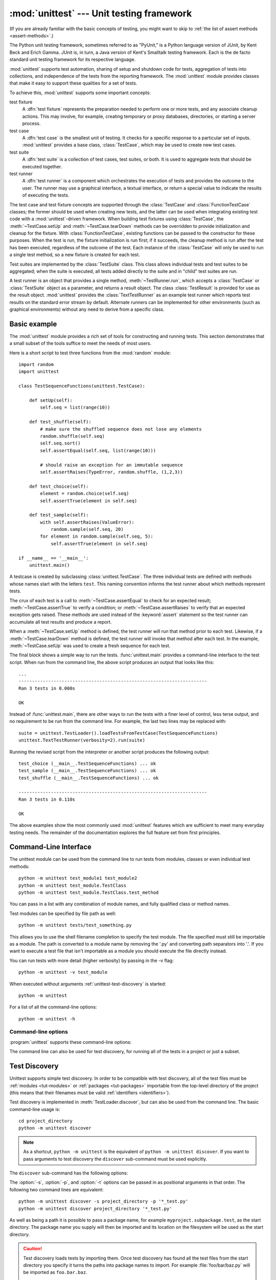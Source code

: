 :mod:`unittest` --- Unit testing framework
==========================================

.. module:: unittest
   :synopsis: Unit testing framework for Python.
.. moduleauthor:: Steve Purcell <stephen_purcell@yahoo.com>
.. sectionauthor:: Steve Purcell <stephen_purcell@yahoo.com>
.. sectionauthor:: Fred L. Drake, Jr. <fdrake@acm.org>
.. sectionauthor:: Raymond Hettinger <python@rcn.com>

(If you are already familiar with the basic concepts of testing, you might want
to skip to :ref:`the list of assert methods <assert-methods>`.)

The Python unit testing framework, sometimes referred to as "PyUnit," is a
Python language version of JUnit, by Kent Beck and Erich Gamma. JUnit is, in
turn, a Java version of Kent's Smalltalk testing framework.  Each is the de
facto standard unit testing framework for its respective language.

:mod:`unittest` supports test automation, sharing of setup and shutdown code for
tests, aggregation of tests into collections, and independence of the tests from
the reporting framework.  The :mod:`unittest` module provides classes that make
it easy to support these qualities for a set of tests.

To achieve this, :mod:`unittest` supports some important concepts:

test fixture
   A :dfn:`test fixture` represents the preparation needed to perform one or more
   tests, and any associate cleanup actions.  This may involve, for example,
   creating temporary or proxy databases, directories, or starting a server
   process.

test case
   A :dfn:`test case` is the smallest unit of testing.  It checks for a specific
   response to a particular set of inputs.  :mod:`unittest` provides a base class,
   :class:`TestCase`, which may be used to create new test cases.

test suite
   A :dfn:`test suite` is a collection of test cases, test suites, or both.  It is
   used to aggregate tests that should be executed together.

test runner
   A :dfn:`test runner` is a component which orchestrates the execution of tests
   and provides the outcome to the user.  The runner may use a graphical interface,
   a textual interface, or return a special value to indicate the results of
   executing the tests.

The test case and test fixture concepts are supported through the
:class:`TestCase` and :class:`FunctionTestCase` classes; the former should be
used when creating new tests, and the latter can be used when integrating
existing test code with a :mod:`unittest`\ -driven framework. When building test
fixtures using :class:`TestCase`, the :meth:`~TestCase.setUp` and
:meth:`~TestCase.tearDown` methods can be overridden to provide initialization
and cleanup for the fixture.  With :class:`FunctionTestCase`, existing functions
can be passed to the constructor for these purposes.  When the test is run, the
fixture initialization is run first; if it succeeds, the cleanup method is run
after the test has been executed, regardless of the outcome of the test.  Each
instance of the :class:`TestCase` will only be used to run a single test method,
so a new fixture is created for each test.

Test suites are implemented by the :class:`TestSuite` class.  This class allows
individual tests and test suites to be aggregated; when the suite is executed,
all tests added directly to the suite and in "child" test suites are run.

A test runner is an object that provides a single method,
:meth:`~TestRunner.run`, which accepts a :class:`TestCase` or :class:`TestSuite`
object as a parameter, and returns a result object.  The class
:class:`TestResult` is provided for use as the result object. :mod:`unittest`
provides the :class:`TextTestRunner` as an example test runner which reports
test results on the standard error stream by default.  Alternate runners can be
implemented for other environments (such as graphical environments) without any
need to derive from a specific class.


.. seealso::

   Module :mod:`doctest`
      Another test-support module with a very different flavor.

   `unittest2: A backport of new unittest features for Python 2.4-2.6 <http://pypi.python.org/pypi/unittest2>`_
      Many new features were added to unittest in Python 2.7, including test
      discovery. unittest2 allows you to use these features with earlier
      versions of Python.

   `Simple Smalltalk Testing: With Patterns <http://www.XProgramming.com/testfram.htm>`_
      Kent Beck's original paper on testing frameworks using the pattern shared
      by :mod:`unittest`.

   `Nose <http://code.google.com/p/python-nose/>`_ and `py.test <http://pytest.org>`_
      Third-party unittest frameworks with a lighter-weight syntax for writing
      tests.  For example, ``assert func(10) == 42``.

   `The Python Testing Tools Taxonomy <http://pycheesecake.org/wiki/PythonTestingToolsTaxonomy>`_
      An extensive list of Python testing tools including functional testing
      frameworks and mock object libraries.

   `Testing in Python Mailing List <http://lists.idyll.org/listinfo/testing-in-python>`_
      A special-interest-group for discussion of testing, and testing tools,
      in Python.

   The script :file:`Tools/unittestgui/unittestgui.py` in the Python source distribution is
   a GUI tool for test discovery and execution.  This is intended largely for ease of use
   for those new to unit testing.  For production environments it is
   recommended that tests be driven by a continuous integration system such as
   `Buildbot <http://buildbot.net/trac>`_, `Jenkins <http://jenkins-ci.org>`_
   or  `Hudson <http://hudson-ci.org/>`_.


.. _unittest-minimal-example:

Basic example
-------------

The :mod:`unittest` module provides a rich set of tools for constructing and
running tests.  This section demonstrates that a small subset of the tools
suffice to meet the needs of most users.

Here is a short script to test three functions from the :mod:`random` module::

   import random
   import unittest

   class TestSequenceFunctions(unittest.TestCase):

       def setUp(self):
           self.seq = list(range(10))

       def test_shuffle(self):
           # make sure the shuffled sequence does not lose any elements
           random.shuffle(self.seq)
           self.seq.sort()
           self.assertEqual(self.seq, list(range(10)))

           # should raise an exception for an immutable sequence
           self.assertRaises(TypeError, random.shuffle, (1,2,3))

       def test_choice(self):
           element = random.choice(self.seq)
           self.assertTrue(element in self.seq)

       def test_sample(self):
           with self.assertRaises(ValueError):
               random.sample(self.seq, 20)
           for element in random.sample(self.seq, 5):
               self.assertTrue(element in self.seq)

   if __name__ == '__main__':
       unittest.main()

A testcase is created by subclassing :class:`unittest.TestCase`.  The three
individual tests are defined with methods whose names start with the letters
``test``.  This naming convention informs the test runner about which methods
represent tests.

The crux of each test is a call to :meth:`~TestCase.assertEqual` to check for an
expected result; :meth:`~TestCase.assertTrue` to verify a condition; or
:meth:`~TestCase.assertRaises` to verify that an expected exception gets raised.
These methods are used instead of the :keyword:`assert` statement so the test
runner can accumulate all test results and produce a report.

When a :meth:`~TestCase.setUp` method is defined, the test runner will run that
method prior to each test.  Likewise, if a :meth:`~TestCase.tearDown` method is
defined, the test runner will invoke that method after each test.  In the
example, :meth:`~TestCase.setUp` was used to create a fresh sequence for each
test.

The final block shows a simple way to run the tests. :func:`unittest.main`
provides a command-line interface to the test script.  When run from the command
line, the above script produces an output that looks like this::

   ...
   ----------------------------------------------------------------------
   Ran 3 tests in 0.000s

   OK

Instead of :func:`unittest.main`, there are other ways to run the tests with a
finer level of control, less terse output, and no requirement to be run from the
command line.  For example, the last two lines may be replaced with::

   suite = unittest.TestLoader().loadTestsFromTestCase(TestSequenceFunctions)
   unittest.TextTestRunner(verbosity=2).run(suite)

Running the revised script from the interpreter or another script produces the
following output::

   test_choice (__main__.TestSequenceFunctions) ... ok
   test_sample (__main__.TestSequenceFunctions) ... ok
   test_shuffle (__main__.TestSequenceFunctions) ... ok

   ----------------------------------------------------------------------
   Ran 3 tests in 0.110s

   OK

The above examples show the most commonly used :mod:`unittest` features which
are sufficient to meet many everyday testing needs.  The remainder of the
documentation explores the full feature set from first principles.


.. _unittest-command-line-interface:

Command-Line Interface
----------------------

The unittest module can be used from the command line to run tests from
modules, classes or even individual test methods::

   python -m unittest test_module1 test_module2
   python -m unittest test_module.TestClass
   python -m unittest test_module.TestClass.test_method

You can pass in a list with any combination of module names, and fully
qualified class or method names.

Test modules can be specified by file path as well::

   python -m unittest tests/test_something.py

This allows you to use the shell filename completion to specify the test module.
The file specified must still be importable as a module. The path is converted
to a module name by removing the '.py' and converting path separators into '.'.
If you want to execute a test file that isn't importable as a module you should
execute the file directly instead.

You can run tests with more detail (higher verbosity) by passing in the -v flag::

   python -m unittest -v test_module

When executed without arguments :ref:`unittest-test-discovery` is started::

   python -m unittest

For a list of all the command-line options::

   python -m unittest -h

.. versionchanged:: 3.2
   In earlier versions it was only possible to run individual test methods and
   not modules or classes.


Command-line options
~~~~~~~~~~~~~~~~~~~~

:program:`unittest` supports these command-line options:

.. program:: unittest

.. cmdoption:: -b, --buffer

   The standard output and standard error streams are buffered during the test
   run. Output during a passing test is discarded. Output is echoed normally
   on test fail or error and is added to the failure messages.

.. cmdoption:: -c, --catch

   Control-C during the test run waits for the current test to end and then
   reports all the results so far. A second control-C raises the normal
   :exc:`KeyboardInterrupt` exception.

   See `Signal Handling`_ for the functions that provide this functionality.

.. cmdoption:: -f, --failfast

   Stop the test run on the first error or failure.

.. versionadded:: 3.2
   The command-line options ``-b``, ``-c`` and ``-f`` were added.

The command line can also be used for test discovery, for running all of the
tests in a project or just a subset.


.. _unittest-test-discovery:

Test Discovery
--------------

.. versionadded:: 3.2

Unittest supports simple test discovery. In order to be compatible with test
discovery, all of the test files must be :ref:`modules <tut-modules>` or
:ref:`packages <tut-packages>` importable from the top-level directory of
the project (this means that their filenames must be valid
:ref:`identifiers <identifiers>`).

Test discovery is implemented in :meth:`TestLoader.discover`, but can also be
used from the command line. The basic command-line usage is::

   cd project_directory
   python -m unittest discover

.. note::

   As a shortcut, ``python -m unittest`` is the equivalent of
   ``python -m unittest discover``. If you want to pass arguments to test
   discovery the ``discover`` sub-command must be used explicitly.

The ``discover`` sub-command has the following options:

.. program:: unittest discover

.. cmdoption:: -v, --verbose

   Verbose output

.. cmdoption:: -s, --start-directory directory

   Directory to start discovery (``.`` default)

.. cmdoption:: -p, --pattern pattern

   Pattern to match test files (``test*.py`` default)

.. cmdoption:: -t, --top-level-directory directory

   Top level directory of project (defaults to start directory)

The :option:`-s`, :option:`-p`, and :option:`-t` options can be passed in
as positional arguments in that order. The following two command lines
are equivalent::

   python -m unittest discover -s project_directory -p '*_test.py'
   python -m unittest discover project_directory '*_test.py'

As well as being a path it is possible to pass a package name, for example
``myproject.subpackage.test``, as the start directory. The package name you
supply will then be imported and its location on the filesystem will be used
as the start directory.

.. caution::

    Test discovery loads tests by importing them. Once test discovery has found
    all the test files from the start directory you specify it turns the paths
    into package names to import. For example :file:`foo/bar/baz.py` will be
    imported as ``foo.bar.baz``.

    If you have a package installed globally and attempt test discovery on
    a different copy of the package then the import *could* happen from the
    wrong place. If this happens test discovery will warn you and exit.

    If you supply the start directory as a package name rather than a
    path to a directory then discover assumes that whichever location it
    imports from is the location you intended, so you will not get the
    warning.

Test modules and packages can customize test loading and discovery by through
the `load_tests protocol`_.


.. _organizing-tests:

Organizing test code
--------------------

The basic building blocks of unit testing are :dfn:`test cases` --- single
scenarios that must be set up and checked for correctness.  In :mod:`unittest`,
test cases are represented by :class:`unittest.TestCase` instances.
To make your own test cases you must write subclasses of
:class:`TestCase` or use :class:`FunctionTestCase`.

An instance of a :class:`TestCase`\ -derived class is an object that can
completely run a single test method, together with optional set-up and tidy-up
code.

The testing code of a :class:`TestCase` instance should be entirely self
contained, such that it can be run either in isolation or in arbitrary
combination with any number of other test cases.

The simplest :class:`TestCase` subclass will simply override the
:meth:`~TestCase.runTest` method in order to perform specific testing code::

   import unittest

   class DefaultWidgetSizeTestCase(unittest.TestCase):
       def runTest(self):
           widget = Widget('The widget')
           self.assertEqual(widget.size(), (50, 50), 'incorrect default size')

Note that in order to test something, we use one of the :meth:`assert\*`
methods provided by the :class:`TestCase` base class.  If the test fails, an
exception will be raised, and :mod:`unittest` will identify the test case as a
:dfn:`failure`.  Any other exceptions will be treated as :dfn:`errors`. This
helps you identify where the problem is: :dfn:`failures` are caused by incorrect
results - a 5 where you expected a 6. :dfn:`Errors` are caused by incorrect
code - e.g., a :exc:`TypeError` caused by an incorrect function call.

The way to run a test case will be described later.  For now, note that to
construct an instance of such a test case, we call its constructor without
arguments::

   testCase = DefaultWidgetSizeTestCase()

Now, such test cases can be numerous, and their set-up can be repetitive.  In
the above case, constructing a :class:`Widget` in each of 100 Widget test case
subclasses would mean unsightly duplication.

Luckily, we can factor out such set-up code by implementing a method called
:meth:`~TestCase.setUp`, which the testing framework will automatically call for
us when we run the test::

   import unittest

   class SimpleWidgetTestCase(unittest.TestCase):
       def setUp(self):
           self.widget = Widget('The widget')

   class DefaultWidgetSizeTestCase(SimpleWidgetTestCase):
       def runTest(self):
           self.assertEqual(self.widget.size(), (50,50),
                            'incorrect default size')

   class WidgetResizeTestCase(SimpleWidgetTestCase):
       def runTest(self):
           self.widget.resize(100,150)
           self.assertEqual(self.widget.size(), (100,150),
                            'wrong size after resize')

If the :meth:`~TestCase.setUp` method raises an exception while the test is
running, the framework will consider the test to have suffered an error, and the
:meth:`~TestCase.runTest` method will not be executed.

Similarly, we can provide a :meth:`~TestCase.tearDown` method that tidies up
after the :meth:`~TestCase.runTest` method has been run::

   import unittest

   class SimpleWidgetTestCase(unittest.TestCase):
       def setUp(self):
           self.widget = Widget('The widget')

       def tearDown(self):
           self.widget.dispose()
           self.widget = None

If :meth:`~TestCase.setUp` succeeded, the :meth:`~TestCase.tearDown` method will
be run whether :meth:`~TestCase.runTest` succeeded or not.

Such a working environment for the testing code is called a :dfn:`fixture`.

Often, many small test cases will use the same fixture.  In this case, we would
end up subclassing :class:`SimpleWidgetTestCase` into many small one-method
classes such as :class:`DefaultWidgetSizeTestCase`.  This is time-consuming and
discouraging, so in the same vein as JUnit, :mod:`unittest` provides a simpler
mechanism::

   import unittest

   class WidgetTestCase(unittest.TestCase):
       def setUp(self):
           self.widget = Widget('The widget')

       def tearDown(self):
           self.widget.dispose()
           self.widget = None

       def test_default_size(self):
           self.assertEqual(self.widget.size(), (50,50),
                            'incorrect default size')

       def test_resize(self):
           self.widget.resize(100,150)
           self.assertEqual(self.widget.size(), (100,150),
                            'wrong size after resize')

Here we have not provided a :meth:`~TestCase.runTest` method, but have instead
provided two different test methods.  Class instances will now each run one of
the :meth:`test_\*` methods, with ``self.widget`` created and destroyed
separately for each instance.  When creating an instance we must specify the
test method it is to run.  We do this by passing the method name in the
constructor::

   defaultSizeTestCase = WidgetTestCase('test_default_size')
   resizeTestCase = WidgetTestCase('test_resize')

Test case instances are grouped together according to the features they test.
:mod:`unittest` provides a mechanism for this: the :dfn:`test suite`,
represented by :mod:`unittest`'s :class:`TestSuite` class::

   widgetTestSuite = unittest.TestSuite()
   widgetTestSuite.addTest(WidgetTestCase('test_default_size'))
   widgetTestSuite.addTest(WidgetTestCase('test_resize'))

For the ease of running tests, as we will see later, it is a good idea to
provide in each test module a callable object that returns a pre-built test
suite::

   def suite():
       suite = unittest.TestSuite()
       suite.addTest(WidgetTestCase('test_default_size'))
       suite.addTest(WidgetTestCase('test_resize'))
       return suite

or even::

   def suite():
       tests = ['test_default_size', 'test_resize']

       return unittest.TestSuite(map(WidgetTestCase, tests))

Since it is a common pattern to create a :class:`TestCase` subclass with many
similarly named test functions, :mod:`unittest` provides a :class:`TestLoader`
class that can be used to automate the process of creating a test suite and
populating it with individual tests. For example, ::

   suite = unittest.TestLoader().loadTestsFromTestCase(WidgetTestCase)

will create a test suite that will run ``WidgetTestCase.test_default_size()`` and
``WidgetTestCase.test_resize``. :class:`TestLoader` uses the ``'test'`` method
name prefix to identify test methods automatically.

Note that the order in which the various test cases will be run is
determined by sorting the test function names with respect to the
built-in ordering for strings.

Often it is desirable to group suites of test cases together, so as to run tests
for the whole system at once.  This is easy, since :class:`TestSuite` instances
can be added to a :class:`TestSuite` just as :class:`TestCase` instances can be
added to a :class:`TestSuite`::

   suite1 = module1.TheTestSuite()
   suite2 = module2.TheTestSuite()
   alltests = unittest.TestSuite([suite1, suite2])

You can place the definitions of test cases and test suites in the same modules
as the code they are to test (such as :file:`widget.py`), but there are several
advantages to placing the test code in a separate module, such as
:file:`test_widget.py`:

* The test module can be run standalone from the command line.

* The test code can more easily be separated from shipped code.

* There is less temptation to change test code to fit the code it tests without
  a good reason.

* Test code should be modified much less frequently than the code it tests.

* Tested code can be refactored more easily.

* Tests for modules written in C must be in separate modules anyway, so why not
  be consistent?

* If the testing strategy changes, there is no need to change the source code.


.. _legacy-unit-tests:

Re-using old test code
----------------------

Some users will find that they have existing test code that they would like to
run from :mod:`unittest`, without converting every old test function to a
:class:`TestCase` subclass.

For this reason, :mod:`unittest` provides a :class:`FunctionTestCase` class.
This subclass of :class:`TestCase` can be used to wrap an existing test
function.  Set-up and tear-down functions can also be provided.

Given the following test function::

   def testSomething():
       something = makeSomething()
       assert something.name is not None
       # ...

one can create an equivalent test case instance as follows::

   testcase = unittest.FunctionTestCase(testSomething)

If there are additional set-up and tear-down methods that should be called as
part of the test case's operation, they can also be provided like so::

   testcase = unittest.FunctionTestCase(testSomething,
                                        setUp=makeSomethingDB,
                                        tearDown=deleteSomethingDB)

To make migrating existing test suites easier, :mod:`unittest` supports tests
raising :exc:`AssertionError` to indicate test failure. However, it is
recommended that you use the explicit :meth:`TestCase.fail\*` and
:meth:`TestCase.assert\*` methods instead, as future versions of :mod:`unittest`
may treat :exc:`AssertionError` differently.

.. note::

   Even though :class:`FunctionTestCase` can be used to quickly convert an
   existing test base over to a :mod:`unittest`\ -based system, this approach is
   not recommended.  Taking the time to set up proper :class:`TestCase`
   subclasses will make future test refactorings infinitely easier.

In some cases, the existing tests may have been written using the :mod:`doctest`
module.  If so, :mod:`doctest` provides a :class:`DocTestSuite` class that can
automatically build :class:`unittest.TestSuite` instances from the existing
:mod:`doctest`\ -based tests.


.. _unittest-skipping:

Skipping tests and expected failures
------------------------------------

.. versionadded:: 3.1

Unittest supports skipping individual test methods and even whole classes of
tests.  In addition, it supports marking a test as a "expected failure," a test
that is broken and will fail, but shouldn't be counted as a failure on a
:class:`TestResult`.

Skipping a test is simply a matter of using the :func:`skip` :term:`decorator`
or one of its conditional variants.

Basic skipping looks like this: ::

   class MyTestCase(unittest.TestCase):

       @unittest.skip("demonstrating skipping")
       def test_nothing(self):
           self.fail("shouldn't happen")

       @unittest.skipIf(mylib.__version__ < (1, 3),
                        "not supported in this library version")
       def test_format(self):
           # Tests that work for only a certain version of the library.
           pass

       @unittest.skipUnless(sys.platform.startswith("win"), "requires Windows")
       def test_windows_support(self):
           # windows specific testing code
           pass

This is the output of running the example above in verbose mode: ::

   test_format (__main__.MyTestCase) ... skipped 'not supported in this library version'
   test_nothing (__main__.MyTestCase) ... skipped 'demonstrating skipping'
   test_windows_support (__main__.MyTestCase) ... skipped 'requires Windows'

   ----------------------------------------------------------------------
   Ran 3 tests in 0.005s

   OK (skipped=3)

Classes can be skipped just like methods: ::

   @unittest.skip("showing class skipping")
   class MySkippedTestCase(unittest.TestCase):
       def test_not_run(self):
           pass

:meth:`TestCase.setUp` can also skip the test.  This is useful when a resource
that needs to be set up is not available.

Expected failures use the :func:`expectedFailure` decorator. ::

   class ExpectedFailureTestCase(unittest.TestCase):
       @unittest.expectedFailure
       def test_fail(self):
           self.assertEqual(1, 0, "broken")

It's easy to roll your own skipping decorators by making a decorator that calls
:func:`skip` on the test when it wants it to be skipped.  This decorator skips
the test unless the passed object has a certain attribute: ::

   def skipUnlessHasattr(obj, attr):
       if hasattr(obj, attr):
           return lambda func: func
       return unittest.skip("{0!r} doesn't have {1!r}".format(obj, attr))

The following decorators implement test skipping and expected failures:

.. decorator:: skip(reason)

   Unconditionally skip the decorated test.  *reason* should describe why the
   test is being skipped.

.. decorator:: skipIf(condition, reason)

   Skip the decorated test if *condition* is true.

.. decorator:: skipUnless(condition, reason)

   Skip the decorated test unless *condition* is true.

.. decorator:: expectedFailure

   Mark the test as an expected failure.  If the test fails when run, the test
   is not counted as a failure.

Skipped tests will not have :meth:`setUp` or :meth:`tearDown` run around them.
Skipped classes will not have :meth:`setUpClass` or :meth:`tearDownClass` run.


.. _unittest-contents:

Classes and functions
---------------------

This section describes in depth the API of :mod:`unittest`.


.. _testcase-objects:

Test cases
~~~~~~~~~~

.. class:: TestCase(methodName='runTest')

   Instances of the :class:`TestCase` class represent the smallest testable units
   in the :mod:`unittest` universe.  This class is intended to be used as a base
   class, with specific tests being implemented by concrete subclasses.  This class
   implements the interface needed by the test runner to allow it to drive the
   test, and methods that the test code can use to check for and report various
   kinds of failure.

   Each instance of :class:`TestCase` will run a single test method: the method
   named *methodName*.  If you remember, we had an earlier example that went
   something like this::

      def suite():
          suite = unittest.TestSuite()
          suite.addTest(WidgetTestCase('test_default_size'))
          suite.addTest(WidgetTestCase('test_resize'))
          return suite

   Here, we create two instances of :class:`WidgetTestCase`, each of which runs a
   single test.

   .. versionchanged:: 3.2
      :class:`TestCase` can be instantiated successfully without providing a method
      name. This makes it easier to experiment with :class:`TestCase` from the
      interactive interpreter.

   *methodName* defaults to :meth:`runTest`.

   :class:`TestCase` instances provide three groups of methods: one group used
   to run the test, another used by the test implementation to check conditions
   and report failures, and some inquiry methods allowing information about the
   test itself to be gathered.

   Methods in the first group (running the test) are:


   .. method:: setUp()

      Method called to prepare the test fixture.  This is called immediately
      before calling the test method; any exception raised by this method will
      be considered an error rather than a test failure. The default
      implementation does nothing.


   .. method:: tearDown()

      Method called immediately after the test method has been called and the
      result recorded.  This is called even if the test method raised an
      exception, so the implementation in subclasses may need to be particularly
      careful about checking internal state.  Any exception raised by this
      method will be considered an error rather than a test failure.  This
      method will only be called if the :meth:`setUp` succeeds, regardless of
      the outcome of the test method. The default implementation does nothing.


   .. method:: setUpClass()

      A class method called before tests in an individual class run.
      ``setUpClass`` is called with the class as the only argument
      and must be decorated as a :func:`classmethod`::

        @classmethod
        def setUpClass(cls):
            ...

      See `Class and Module Fixtures`_ for more details.

      .. versionadded:: 3.2


   .. method:: tearDownClass()

      A class method called after tests in an individual class have run.
      ``tearDownClass`` is called with the class as the only argument
      and must be decorated as a :meth:`classmethod`::

        @classmethod
        def tearDownClass(cls):
            ...

      See `Class and Module Fixtures`_ for more details.

      .. versionadded:: 3.2


   .. method:: run(result=None)

      Run the test, collecting the result into the test result object passed as
      *result*.  If *result* is omitted or ``None``, a temporary result
      object is created (by calling the :meth:`defaultTestResult` method) and
      used. The result object is not returned to :meth:`run`'s caller.

      The same effect may be had by simply calling the :class:`TestCase`
      instance.


   .. method:: skipTest(reason)

      Calling this during a test method or :meth:`setUp` skips the current
      test.  See :ref:`unittest-skipping` for more information.

      .. versionadded:: 3.1


   .. method:: debug()

      Run the test without collecting the result.  This allows exceptions raised
      by the test to be propagated to the caller, and can be used to support
      running tests under a debugger.

   .. _assert-methods:

   The :class:`TestCase` class provides a number of methods to check for and
   report failures, such as:

   +-----------------------------------------+-----------------------------+---------------+
   | Method                                  | Checks that                 | New in        |
   +=========================================+=============================+===============+
   | :meth:`assertEqual(a, b)                | ``a == b``                  |               |
   | <TestCase.assertEqual>`                 |                             |               |
   +-----------------------------------------+-----------------------------+---------------+
   | :meth:`assertNotEqual(a, b)             | ``a != b``                  |               |
   | <TestCase.assertNotEqual>`              |                             |               |
   +-----------------------------------------+-----------------------------+---------------+
   | :meth:`assertTrue(x)                    | ``bool(x) is True``         |               |
   | <TestCase.assertTrue>`                  |                             |               |
   +-----------------------------------------+-----------------------------+---------------+
   | :meth:`assertFalse(x)                   | ``bool(x) is False``        |               |
   | <TestCase.assertFalse>`                 |                             |               |
   +-----------------------------------------+-----------------------------+---------------+
   | :meth:`assertIs(a, b)                   | ``a is b``                  | 3.1           |
   | <TestCase.assertIs>`                    |                             |               |
   +-----------------------------------------+-----------------------------+---------------+
   | :meth:`assertIsNot(a, b)                | ``a is not b``              | 3.1           |
   | <TestCase.assertIsNot>`                 |                             |               |
   +-----------------------------------------+-----------------------------+---------------+
   | :meth:`assertIsNone(x)                  | ``x is None``               | 3.1           |
   | <TestCase.assertIsNone>`                |                             |               |
   +-----------------------------------------+-----------------------------+---------------+
   | :meth:`assertIsNotNone(x)               | ``x is not None``           | 3.1           |
   | <TestCase.assertIsNotNone>`             |                             |               |
   +-----------------------------------------+-----------------------------+---------------+
   | :meth:`assertIn(a, b)                   | ``a in b``                  | 3.1           |
   | <TestCase.assertIn>`                    |                             |               |
   +-----------------------------------------+-----------------------------+---------------+
   | :meth:`assertNotIn(a, b)                | ``a not in b``              | 3.1           |
   | <TestCase.assertNotIn>`                 |                             |               |
   +-----------------------------------------+-----------------------------+---------------+
   | :meth:`assertIsInstance(a, b)           | ``isinstance(a, b)``        | 3.2           |
   | <TestCase.assertIsInstance>`            |                             |               |
   +-----------------------------------------+-----------------------------+---------------+
   | :meth:`assertNotIsInstance(a, b)        | ``not isinstance(a, b)``    | 3.2           |
   | <TestCase.assertNotIsInstance>`         |                             |               |
   +-----------------------------------------+-----------------------------+---------------+

   All the assert methods (except :meth:`assertRaises`,
   :meth:`assertRaisesRegex`, :meth:`assertWarns`, :meth:`assertWarnsRegex`)
   accept a *msg* argument that, if specified, is used as the error message on
   failure (see also :data:`longMessage`).

   .. method:: assertEqual(first, second, msg=None)

      Test that *first* and *second* are equal.  If the values do not
      compare equal, the test will fail.

      In addition, if *first* and *second* are the exact same type and one of
      list, tuple, dict, set, frozenset or str or any type that a subclass
      registers with :meth:`addTypeEqualityFunc` the type-specific equality
      function will be called in order to generate a more useful default
      error message (see also the :ref:`list of type-specific methods
      <type-specific-methods>`).

      .. versionchanged:: 3.1
         Added the automatic calling of type-specific equality function.

      .. versionchanged:: 3.2
         :meth:`assertMultiLineEqual` added as the default type equality
         function for comparing strings.


   .. method:: assertNotEqual(first, second, msg=None)

      Test that *first* and *second* are not equal.  If the values do
      compare equal, the test will fail.

   .. method:: assertTrue(expr, msg=None)
               assertFalse(expr, msg=None)

      Test that *expr* is true (or false).

      Note that this is equivalent to ``bool(expr) is True`` and not to ``expr
      is True`` (use ``assertIs(expr, True)`` for the latter).  This method
      should also be avoided when more specific methods are available (e.g.
      ``assertEqual(a, b)`` instead of ``assertTrue(a == b)``), because they
      provide a better error message in case of failure.


   .. method:: assertIs(first, second, msg=None)
               assertIsNot(first, second, msg=None)

      Test that *first* and *second* evaluate (or don't evaluate) to the
      same object.

      .. versionadded:: 3.1


   .. method:: assertIsNone(expr, msg=None)
               assertIsNotNone(expr, msg=None)

      Test that *expr* is (or is not) None.

      .. versionadded:: 3.1


   .. method:: assertIn(first, second, msg=None)
               assertNotIn(first, second, msg=None)

      Test that *first* is (or is not) in *second*.

      .. versionadded:: 3.1


   .. method:: assertIsInstance(obj, cls, msg=None)
               assertNotIsInstance(obj, cls, msg=None)

      Test that *obj* is (or is not) an instance of *cls* (which can be a
      class or a tuple of classes, as supported by :func:`isinstance`).
      To check for the exact type, use :func:`assertIs(type(obj), cls) <assertIs>`.

      .. versionadded:: 3.2



   It is also possible to check that exceptions and warnings are raised using
   the following methods:

   +---------------------------------------------------------+--------------------------------------+------------+
   | Method                                                  | Checks that                          | New in     |
   +=========================================================+======================================+============+
   | :meth:`assertRaises(exc, fun, *args, **kwds)            | ``fun(*args, **kwds)`` raises *exc*  |            |
   | <TestCase.assertRaises>`                                |                                      |            |
   +---------------------------------------------------------+--------------------------------------+------------+
   | :meth:`assertRaisesRegex(exc, re, fun, *args, **kwds)   | ``fun(*args, **kwds)`` raises *exc*  | 3.1        |
   | <TestCase.assertRaisesRegex>`                           | and the message matches *re*         |            |
   +---------------------------------------------------------+--------------------------------------+------------+
   | :meth:`assertWarns(warn, fun, *args, **kwds)            | ``fun(*args, **kwds)`` raises *warn* | 3.2        |
   | <TestCase.assertWarns>`                                 |                                      |            |
   +---------------------------------------------------------+--------------------------------------+------------+
   | :meth:`assertWarnsRegex(warn, re, fun, *args, **kwds)   | ``fun(*args, **kwds)`` raises *warn* | 3.2        |
   | <TestCase.assertWarnsRegex>`                            | and the message matches *re*         |            |
   +---------------------------------------------------------+--------------------------------------+------------+

   .. method:: assertRaises(exception, callable, *args, **kwds)
               assertRaises(exception)

      Test that an exception is raised when *callable* is called with any
      positional or keyword arguments that are also passed to
      :meth:`assertRaises`.  The test passes if *exception* is raised, is an
      error if another exception is raised, or fails if no exception is raised.
      To catch any of a group of exceptions, a tuple containing the exception
      classes may be passed as *exception*.

      If only the *exception* argument is given, returns a context manager so
      that the code under test can be written inline rather than as a function::

         with self.assertRaises(SomeException):
             do_something()

      The context manager will store the caught exception object in its
      :attr:`exception` attribute.  This can be useful if the intention
      is to perform additional checks on the exception raised::

         with self.assertRaises(SomeException) as cm:
             do_something()

         the_exception = cm.exception
         self.assertEqual(the_exception.error_code, 3)

      .. versionchanged:: 3.1
         Added the ability to use :meth:`assertRaises` as a context manager.

      .. versionchanged:: 3.2
         Added the :attr:`exception` attribute.


   .. method:: assertRaisesRegex(exception, regex, callable, *args, **kwds)
               assertRaisesRegex(exception, regex)

      Like :meth:`assertRaises` but also tests that *regex* matches
      on the string representation of the raised exception.  *regex* may be
      a regular expression object or a string containing a regular expression
      suitable for use by :func:`re.search`.  Examples::

         self.assertRaisesRegex(ValueError, 'invalid literal for.*XYZ$',
                                int, 'XYZ')

      or::

         with self.assertRaisesRegex(ValueError, 'literal'):
            int('XYZ')

      .. versionadded:: 3.1
         under the name ``assertRaisesRegexp``.
      .. versionchanged:: 3.2
         Renamed to :meth:`assertRaisesRegex`.


   .. method:: assertWarns(warning, callable, *args, **kwds)
               assertWarns(warning)

      Test that a warning is triggered when *callable* is called with any
      positional or keyword arguments that are also passed to
      :meth:`assertWarns`.  The test passes if *warning* is triggered and
      fails if it isn't.  Also, any unexpected exception is an error.
      To catch any of a group of warnings, a tuple containing the warning
      classes may be passed as *warnings*.

      If only the *warning* argument is given, returns a context manager so
      that the code under test can be written inline rather than as a function::

         with self.assertWarns(SomeWarning):
             do_something()

      The context manager will store the caught warning object in its
      :attr:`warning` attribute, and the source line which triggered the
      warnings in the :attr:`filename` and :attr:`lineno` attributes.
      This can be useful if the intention is to perform additional checks
      on the exception raised::

         with self.assertWarns(SomeWarning) as cm:
             do_something()

         self.assertIn('myfile.py', cm.filename)
         self.assertEqual(320, cm.lineno)

      This method works regardless of the warning filters in place when it
      is called.

      .. versionadded:: 3.2


   .. method:: assertWarnsRegex(warning, regex, callable, *args, **kwds)
               assertWarnsRegex(warning, regex)

      Like :meth:`assertWarns` but also tests that *regex* matches on the
      message of the triggered warning.  *regex* may be a regular expression
      object or a string containing a regular expression suitable for use
      by :func:`re.search`.  Example::

         self.assertWarnsRegex(DeprecationWarning,
                               r'legacy_function\(\) is deprecated',
                               legacy_function, 'XYZ')

      or::

         with self.assertWarnsRegex(RuntimeWarning, 'unsafe frobnicating'):
             frobnicate('/etc/passwd')

      .. versionadded:: 3.2



   There are also other methods used to perform more specific checks, such as:

   +---------------------------------------+--------------------------------+--------------+
   | Method                                | Checks that                    | New in       |
   +=======================================+================================+==============+
   | :meth:`assertAlmostEqual(a, b)        | ``round(a-b, 7) == 0``         |              |
   | <TestCase.assertAlmostEqual>`         |                                |              |
   +---------------------------------------+--------------------------------+--------------+
   | :meth:`assertNotAlmostEqual(a, b)     | ``round(a-b, 7) != 0``         |              |
   | <TestCase.assertNotAlmostEqual>`      |                                |              |
   +---------------------------------------+--------------------------------+--------------+
   | :meth:`assertGreater(a, b)            | ``a > b``                      | 3.1          |
   | <TestCase.assertGreater>`             |                                |              |
   +---------------------------------------+--------------------------------+--------------+
   | :meth:`assertGreaterEqual(a, b)       | ``a >= b``                     | 3.1          |
   | <TestCase.assertGreaterEqual>`        |                                |              |
   +---------------------------------------+--------------------------------+--------------+
   | :meth:`assertLess(a, b)               | ``a < b``                      | 3.1          |
   | <TestCase.assertLess>`                |                                |              |
   +---------------------------------------+--------------------------------+--------------+
   | :meth:`assertLessEqual(a, b)          | ``a <= b``                     | 3.1          |
   | <TestCase.assertLessEqual>`           |                                |              |
   +---------------------------------------+--------------------------------+--------------+
   | :meth:`assertRegex(s, re)             | ``regex.search(s)``            | 3.1          |
   | <TestCase.assertRegex>`               |                                |              |
   +---------------------------------------+--------------------------------+--------------+
   | :meth:`assertNotRegex(s, re)          | ``not regex.search(s)``        | 3.2          |
   | <TestCase.assertNotRegex>`            |                                |              |
   +---------------------------------------+--------------------------------+--------------+
   | :meth:`assertCountEqual(a, b)         | *a* and *b* have the same      | 3.2          |
   | <TestCase.assertCountEqual>`          | elements in the same number,   |              |
   |                                       | regardless of their order      |              |
   +---------------------------------------+--------------------------------+--------------+


   .. method:: assertAlmostEqual(first, second, places=7, msg=None, delta=None)
               assertNotAlmostEqual(first, second, places=7, msg=None, delta=None)

      Test that *first* and *second* are approximately (or not approximately)
      equal by computing the difference, rounding to the given number of
      decimal *places* (default 7), and comparing to zero.  Note that these
      methods round the values to the given number of *decimal places* (i.e.
      like the :func:`round` function) and not *significant digits*.

      If *delta* is supplied instead of *places* then the difference
      between *first* and *second* must be less (or more) than *delta*.

      Supplying both *delta* and *places* raises a ``TypeError``.

      .. versionchanged:: 3.2
         :meth:`assertAlmostEqual` automatically considers almost equal objects
         that compare equal.  :meth:`assertNotAlmostEqual` automatically fails
         if the objects compare equal.  Added the *delta* keyword argument.


   .. method:: assertGreater(first, second, msg=None)
               assertGreaterEqual(first, second, msg=None)
               assertLess(first, second, msg=None)
               assertLessEqual(first, second, msg=None)

      Test that *first* is respectively >, >=, < or <= than *second* depending
      on the method name.  If not, the test will fail::

         >>> self.assertGreaterEqual(3, 4)
         AssertionError: "3" unexpectedly not greater than or equal to "4"

      .. versionadded:: 3.1


   .. method:: assertRegex(text, regex, msg=None)
               assertNotRegex(text, regex, msg=None)

      Test that a *regex* search matches (or does not match) *text*.  In case
      of failure, the error message will include the pattern and the *text* (or
      the pattern and the part of *text* that unexpectedly matched).  *regex*
      may be a regular expression object or a string containing a regular
      expression suitable for use by :func:`re.search`.

      .. versionadded:: 3.1
         under the name ``assertRegexpMatches``.
      .. versionchanged:: 3.2
         The method ``assertRegexpMatches()`` has been renamed to
         :meth:`.assertRegex`.
      .. versionadded:: 3.2
         :meth:`.assertNotRegex`.


   .. method:: assertDictContainsSubset(subset, dictionary, msg=None)

      Tests whether the key/value pairs in *dictionary* are a superset of
      those in *subset*.  If not, an error message listing the missing keys
      and mismatched values is generated.

      Note, the arguments are in the opposite order of what the method name
      dictates.  Instead, consider using the set-methods on :ref:`dictionary
      views <dict-views>`, for example: ``d.keys() <= e.keys()`` or
      ``d.items() <= d.items()``.

      .. versionadded:: 3.1
      .. deprecated:: 3.2


   .. method:: assertCountEqual(first, second, msg=None)

      Test that sequence *first* contains the same elements as *second*,
      regardless of their order. When they don't, an error message listing the
      differences between the sequences will be generated.

      Duplicate elements are *not* ignored when comparing *first* and
      *second*. It verifies whether each element has the same count in both
      sequences. Equivalent to:
      ``assertEqual(Counter(list(first)), Counter(list(second)))``
      but works with sequences of unhashable objects as well.

      .. versionadded:: 3.2

   .. method:: assertSameElements(first, second, msg=None)

      Test that sequence *first* contains the same elements as *second*,
      regardless of their order. When they don't, an error message listing
      the differences between the sequences will be generated.

      Duplicate elements are ignored when comparing *first* and *second*.
      It is the equivalent of ``assertEqual(set(first), set(second))``
      but it works with sequences of unhashable objects as well. Because
      duplicates are ignored, this method has been deprecated in favour of
      :meth:`assertCountEqual`.

      .. versionadded:: 3.1
      .. deprecated:: 3.2


   .. _type-specific-methods:

   The :meth:`assertEqual` method dispatches the equality check for objects of
   the same type to different type-specific methods.  These methods are already
   implemented for most of the built-in types, but it's also possible to
   register new methods using :meth:`addTypeEqualityFunc`:

   .. method:: addTypeEqualityFunc(typeobj, function)

      Registers a type-specific method called by :meth:`assertEqual` to check
      if two objects of exactly the same *typeobj* (not subclasses) compare
      equal.  *function* must take two positional arguments and a third msg=None
      keyword argument just as :meth:`assertEqual` does.  It must raise
      :data:`self.failureException(msg) <failureException>` when inequality
      between the first two parameters is detected -- possibly providing useful
      information and explaining the inequalities in details in the error
      message.

      .. versionadded:: 3.1

   The list of type-specific methods automatically used by
   :meth:`~TestCase.assertEqual` are summarized in the following table.  Note
   that it's usually not necessary to invoke these methods directly.

   +-----------------------------------------+-----------------------------+--------------+
   | Method                                  | Used to compare             | New in       |
   +=========================================+=============================+==============+
   | :meth:`assertMultiLineEqual(a, b)       | strings                     | 3.1          |
   | <TestCase.assertMultiLineEqual>`        |                             |              |
   +-----------------------------------------+-----------------------------+--------------+
   | :meth:`assertSequenceEqual(a, b)        | sequences                   | 3.1          |
   | <TestCase.assertSequenceEqual>`         |                             |              |
   +-----------------------------------------+-----------------------------+--------------+
   | :meth:`assertListEqual(a, b)            | lists                       | 3.1          |
   | <TestCase.assertListEqual>`             |                             |              |
   +-----------------------------------------+-----------------------------+--------------+
   | :meth:`assertTupleEqual(a, b)           | tuples                      | 3.1          |
   | <TestCase.assertTupleEqual>`            |                             |              |
   +-----------------------------------------+-----------------------------+--------------+
   | :meth:`assertSetEqual(a, b)             | sets or frozensets          | 3.1          |
   | <TestCase.assertSetEqual>`              |                             |              |
   +-----------------------------------------+-----------------------------+--------------+
   | :meth:`assertDictEqual(a, b)            | dicts                       | 3.1          |
   | <TestCase.assertDictEqual>`             |                             |              |
   +-----------------------------------------+-----------------------------+--------------+



   .. method:: assertMultiLineEqual(first, second, msg=None)

      Test that the multiline string *first* is equal to the string *second*.
      When not equal a diff of the two strings highlighting the differences
      will be included in the error message. This method is used by default
      when comparing strings with :meth:`assertEqual`.

      .. versionadded:: 3.1


   .. method:: assertSequenceEqual(first, second, msg=None, seq_type=None)

      Tests that two sequences are equal.  If a *seq_type* is supplied, both
      *first* and *second* must be instances of *seq_type* or a failure will
      be raised.  If the sequences are different an error message is
      constructed that shows the difference between the two.

      This method is not called directly by :meth:`assertEqual`, but
      it's used to implement :meth:`assertListEqual` and
      :meth:`assertTupleEqual`.

      .. versionadded:: 3.1


   .. method:: assertListEqual(first, second, msg=None)
               assertTupleEqual(first, second, msg=None)

      Tests that two lists or tuples are equal.  If not, an error message is
      constructed that shows only the differences between the two.  An error
      is also raised if either of the parameters are of the wrong type.
      These methods are used by default when comparing lists or tuples with
      :meth:`assertEqual`.

      .. versionadded:: 3.1


   .. method:: assertSetEqual(first, second, msg=None)

      Tests that two sets are equal.  If not, an error message is constructed
      that lists the differences between the sets.  This method is used by
      default when comparing sets or frozensets with :meth:`assertEqual`.

      Fails if either of *first* or *second* does not have a :meth:`set.difference`
      method.

      .. versionadded:: 3.1


   .. method:: assertDictEqual(first, second, msg=None)

      Test that two dictionaries are equal.  If not, an error message is
      constructed that shows the differences in the dictionaries. This
      method will be used by default to compare dictionaries in
      calls to :meth:`assertEqual`.

      .. versionadded:: 3.1



   .. _other-methods-and-attrs:

   Finally the :class:`TestCase` provides the following methods and attributes:


   .. method:: fail(msg=None)

      Signals a test failure unconditionally, with *msg* or ``None`` for
      the error message.


   .. attribute:: failureException

      This class attribute gives the exception raised by the test method.  If a
      test framework needs to use a specialized exception, possibly to carry
      additional information, it must subclass this exception in order to "play
      fair" with the framework.  The initial value of this attribute is
      :exc:`AssertionError`.


   .. attribute:: longMessage

      If set to ``True`` then any explicit failure message you pass in to the
      :ref:`assert methods <assert-methods>` will be appended to the end of the
      normal failure message.  The normal messages contain useful information
      about the objects involved, for example the message from assertEqual
      shows you the repr of the two unequal objects. Setting this attribute
      to ``True`` allows you to have a custom error message in addition to the
      normal one.

      This attribute defaults to ``True``. If set to False then a custom message
      passed to an assert method will silence the normal message.

      The class setting can be overridden in individual tests by assigning an
      instance attribute to ``True`` or ``False`` before calling the assert methods.

      .. versionadded:: 3.1


   .. attribute:: maxDiff

      This attribute controls the maximum length of diffs output by assert
      methods that report diffs on failure. It defaults to 80*8 characters.
      Assert methods affected by this attribute are
      :meth:`assertSequenceEqual` (including all the sequence comparison
      methods that delegate to it), :meth:`assertDictEqual` and
      :meth:`assertMultiLineEqual`.

      Setting ``maxDiff`` to None means that there is no maximum length of
      diffs.

      .. versionadded:: 3.2


   Testing frameworks can use the following methods to collect information on
   the test:


   .. method:: countTestCases()

      Return the number of tests represented by this test object.  For
      :class:`TestCase` instances, this will always be ``1``.


   .. method:: defaultTestResult()

      Return an instance of the test result class that should be used for this
      test case class (if no other result instance is provided to the
      :meth:`run` method).

      For :class:`TestCase` instances, this will always be an instance of
      :class:`TestResult`; subclasses of :class:`TestCase` should override this
      as necessary.


   .. method:: id()

      Return a string identifying the specific test case.  This is usually the
      full name of the test method, including the module and class name.


   .. method:: shortDescription()

      Returns a description of the test, or ``None`` if no description
      has been provided.  The default implementation of this method
      returns the first line of the test method's docstring, if available,
      or ``None``.

      .. versionchanged:: 3.1
         In 3.1 this was changed to add the test name to the short description
         even in the presence of a docstring.  This caused compatibility issues
         with unittest extensions and adding the test name was moved to the
         :class:`TextTestResult` in Python 3.2.


   .. method:: addCleanup(function, *args, **kwargs)

      Add a function to be called after :meth:`tearDown` to cleanup resources
      used during the test. Functions will be called in reverse order to the
      order they are added (LIFO). They are called with any arguments and
      keyword arguments passed into :meth:`addCleanup` when they are
      added.

      If :meth:`setUp` fails, meaning that :meth:`tearDown` is not called,
      then any cleanup functions added will still be called.

      .. versionadded:: 3.1


   .. method:: doCleanups()

      This method is called unconditionally after :meth:`tearDown`, or
      after :meth:`setUp` if :meth:`setUp` raises an exception.

      It is responsible for calling all the cleanup functions added by
      :meth:`addCleanup`. If you need cleanup functions to be called
      *prior* to :meth:`tearDown` then you can call :meth:`doCleanups`
      yourself.

      :meth:`doCleanups` pops methods off the stack of cleanup
      functions one at a time, so it can be called at any time.

      .. versionadded:: 3.1


.. class:: FunctionTestCase(testFunc, setUp=None, tearDown=None, description=None)

   This class implements the portion of the :class:`TestCase` interface which
   allows the test runner to drive the test, but does not provide the methods
   which test code can use to check and report errors.  This is used to create
   test cases using legacy test code, allowing it to be integrated into a
   :mod:`unittest`-based test framework.


.. _deprecated-aliases:

Deprecated aliases
##################

For historical reasons, some of the :class:`TestCase` methods had one or more
aliases that are now deprecated.  The following table lists the correct names
along with their deprecated aliases:

   ==============================  ====================== ======================
    Method Name                     Deprecated alias       Deprecated alias
   ==============================  ====================== ======================
    :meth:`.assertEqual`            failUnlessEqual        assertEquals
    :meth:`.assertNotEqual`         failIfEqual            assertNotEquals
    :meth:`.assertTrue`             failUnless             assert\_
    :meth:`.assertFalse`            failIf
    :meth:`.assertRaises`           failUnlessRaises
    :meth:`.assertAlmostEqual`      failUnlessAlmostEqual  assertAlmostEquals
    :meth:`.assertNotAlmostEqual`   failIfAlmostEqual      assertNotAlmostEquals
    :meth:`.assertRegex`                                   assertRegexpMatches
    :meth:`.assertRaisesRegex`                             assertRaisesRegexp
   ==============================  ====================== ======================

   .. deprecated:: 3.1
         the fail* aliases listed in the second column.
   .. deprecated:: 3.2
         the assert* aliases listed in the third column.
   .. deprecated:: 3.2
         ``assertRegexpMatches`` and ``assertRaisesRegexp`` have been renamed to
         :meth:`.assertRegex` and :meth:`.assertRaisesRegex`


.. _testsuite-objects:

Grouping tests
~~~~~~~~~~~~~~

.. class:: TestSuite(tests=())

   This class represents an aggregation of individual tests cases and test suites.
   The class presents the interface needed by the test runner to allow it to be run
   as any other test case.  Running a :class:`TestSuite` instance is the same as
   iterating over the suite, running each test individually.

   If *tests* is given, it must be an iterable of individual test cases or other
   test suites that will be used to build the suite initially. Additional methods
   are provided to add test cases and suites to the collection later on.

   :class:`TestSuite` objects behave much like :class:`TestCase` objects, except
   they do not actually implement a test.  Instead, they are used to aggregate
   tests into groups of tests that should be run together. Some additional
   methods are available to add tests to :class:`TestSuite` instances:


   .. method:: TestSuite.addTest(test)

      Add a :class:`TestCase` or :class:`TestSuite` to the suite.


   .. method:: TestSuite.addTests(tests)

      Add all the tests from an iterable of :class:`TestCase` and :class:`TestSuite`
      instances to this test suite.

      This is equivalent to iterating over *tests*, calling :meth:`addTest` for
      each element.

   :class:`TestSuite` shares the following methods with :class:`TestCase`:


   .. method:: run(result)

      Run the tests associated with this suite, collecting the result into the
      test result object passed as *result*.  Note that unlike
      :meth:`TestCase.run`, :meth:`TestSuite.run` requires the result object to
      be passed in.


   .. method:: debug()

      Run the tests associated with this suite without collecting the
      result. This allows exceptions raised by the test to be propagated to the
      caller and can be used to support running tests under a debugger.


   .. method:: countTestCases()

      Return the number of tests represented by this test object, including all
      individual tests and sub-suites.


   .. method:: __iter__()

      Tests grouped by a :class:`TestSuite` are always accessed by iteration.
      Subclasses can lazily provide tests by overriding :meth:`__iter__`. Note
      that this method maybe called several times on a single suite
      (for example when counting tests or comparing for equality)
      so the tests returned must be the same for repeated iterations.

      .. versionchanged:: 3.2
         In earlier versions the :class:`TestSuite` accessed tests directly rather
         than through iteration, so overriding :meth:`__iter__` wasn't sufficient
         for providing tests.

   In the typical usage of a :class:`TestSuite` object, the :meth:`run` method
   is invoked by a :class:`TestRunner` rather than by the end-user test harness.


Loading and running tests
~~~~~~~~~~~~~~~~~~~~~~~~~

.. class:: TestLoader()

   The :class:`TestLoader` class is used to create test suites from classes and
   modules.  Normally, there is no need to create an instance of this class; the
   :mod:`unittest` module provides an instance that can be shared as
   :data:`unittest.defaultTestLoader`.  Using a subclass or instance, however,
   allows customization of some configurable properties.

   :class:`TestLoader` objects have the following methods:


   .. method:: loadTestsFromTestCase(testCaseClass)

      Return a suite of all tests cases contained in the :class:`TestCase`\ -derived
      :class:`testCaseClass`.


   .. method:: loadTestsFromModule(module)

      Return a suite of all tests cases contained in the given module. This
      method searches *module* for classes derived from :class:`TestCase` and
      creates an instance of the class for each test method defined for the
      class.

      .. note::

         While using a hierarchy of :class:`TestCase`\ -derived classes can be
         convenient in sharing fixtures and helper functions, defining test
         methods on base classes that are not intended to be instantiated
         directly does not play well with this method.  Doing so, however, can
         be useful when the fixtures are different and defined in subclasses.

      If a module provides a ``load_tests`` function it will be called to
      load the tests. This allows modules to customize test loading.
      This is the `load_tests protocol`_.

      .. versionchanged:: 3.2
         Support for ``load_tests`` added.


   .. method:: loadTestsFromName(name, module=None)

      Return a suite of all tests cases given a string specifier.

      The specifier *name* is a "dotted name" that may resolve either to a
      module, a test case class, a test method within a test case class, a
      :class:`TestSuite` instance, or a callable object which returns a
      :class:`TestCase` or :class:`TestSuite` instance.  These checks are
      applied in the order listed here; that is, a method on a possible test
      case class will be picked up as "a test method within a test case class",
      rather than "a callable object".

      For example, if you have a module :mod:`SampleTests` containing a
      :class:`TestCase`\ -derived class :class:`SampleTestCase` with three test
      methods (:meth:`test_one`, :meth:`test_two`, and :meth:`test_three`), the
      specifier ``'SampleTests.SampleTestCase'`` would cause this method to
      return a suite which will run all three test methods. Using the specifier
      ``'SampleTests.SampleTestCase.test_two'`` would cause it to return a test
      suite which will run only the :meth:`test_two` test method. The specifier
      can refer to modules and packages which have not been imported; they will
      be imported as a side-effect.

      The method optionally resolves *name* relative to the given *module*.


   .. method:: loadTestsFromNames(names, module=None)

      Similar to :meth:`loadTestsFromName`, but takes a sequence of names rather
      than a single name.  The return value is a test suite which supports all
      the tests defined for each name.


   .. method:: getTestCaseNames(testCaseClass)

      Return a sorted sequence of method names found within *testCaseClass*;
      this should be a subclass of :class:`TestCase`.


   .. method:: discover(start_dir, pattern='test*.py', top_level_dir=None)

      Find and return all test modules from the specified start directory,
      recursing into subdirectories to find them. Only test files that match
      *pattern* will be loaded. (Using shell style pattern matching.) Only
      module names that are importable (i.e. are valid Python identifiers) will
      be loaded.

      All test modules must be importable from the top level of the project. If
      the start directory is not the top level directory then the top level
      directory must be specified separately.

      If importing a module fails, for example due to a syntax error, then this
      will be recorded as a single error and discovery will continue.

      If a test package name (directory with :file:`__init__.py`) matches the
      pattern then the package will be checked for a ``load_tests``
      function. If this exists then it will be called with *loader*, *tests*,
      *pattern*.

      If load_tests exists then discovery does *not* recurse into the package,
      ``load_tests`` is responsible for loading all tests in the package.

      The pattern is deliberately not stored as a loader attribute so that
      packages can continue discovery themselves. *top_level_dir* is stored so
      ``load_tests`` does not need to pass this argument in to
      ``loader.discover()``.

      *start_dir* can be a dotted module name as well as a directory.

      .. versionadded:: 3.2


   The following attributes of a :class:`TestLoader` can be configured either by
   subclassing or assignment on an instance:


   .. attribute:: testMethodPrefix

      String giving the prefix of method names which will be interpreted as test
      methods.  The default value is ``'test'``.

      This affects :meth:`getTestCaseNames` and all the :meth:`loadTestsFrom\*`
      methods.


   .. attribute:: sortTestMethodsUsing

      Function to be used to compare method names when sorting them in
      :meth:`getTestCaseNames` and all the :meth:`loadTestsFrom\*` methods.


   .. attribute:: suiteClass

      Callable object that constructs a test suite from a list of tests. No
      methods on the resulting object are needed.  The default value is the
      :class:`TestSuite` class.

      This affects all the :meth:`loadTestsFrom\*` methods.


.. class:: TestResult

   This class is used to compile information about which tests have succeeded
   and which have failed.

   A :class:`TestResult` object stores the results of a set of tests.  The
   :class:`TestCase` and :class:`TestSuite` classes ensure that results are
   properly recorded; test authors do not need to worry about recording the
   outcome of tests.

   Testing frameworks built on top of :mod:`unittest` may want access to the
   :class:`TestResult` object generated by running a set of tests for reporting
   purposes; a :class:`TestResult` instance is returned by the
   :meth:`TestRunner.run` method for this purpose.

   :class:`TestResult` instances have the following attributes that will be of
   interest when inspecting the results of running a set of tests:


   .. attribute:: errors

      A list containing 2-tuples of :class:`TestCase` instances and strings
      holding formatted tracebacks. Each tuple represents a test which raised an
      unexpected exception.

   .. attribute:: failures

      A list containing 2-tuples of :class:`TestCase` instances and strings
      holding formatted tracebacks. Each tuple represents a test where a failure
      was explicitly signalled using the :meth:`TestCase.fail\*` or
      :meth:`TestCase.assert\*` methods.

   .. attribute:: skipped

      A list containing 2-tuples of :class:`TestCase` instances and strings
      holding the reason for skipping the test.

      .. versionadded:: 3.1

   .. attribute:: expectedFailures

      A list containing 2-tuples of :class:`TestCase` instances and strings
      holding formatted tracebacks.  Each tuple represents an expected failure
      of the test case.

   .. attribute:: unexpectedSuccesses

      A list containing :class:`TestCase` instances that were marked as expected
      failures, but succeeded.

   .. attribute:: shouldStop

      Set to ``True`` when the execution of tests should stop by :meth:`stop`.


   .. attribute:: testsRun

      The total number of tests run so far.


   .. attribute:: buffer

      If set to true, ``sys.stdout`` and ``sys.stderr`` will be buffered in between
      :meth:`startTest` and :meth:`stopTest` being called. Collected output will
      only be echoed onto the real ``sys.stdout`` and ``sys.stderr`` if the test
      fails or errors. Any output is also attached to the failure / error message.

      .. versionadded:: 3.2


   .. attribute:: failfast

      If set to true :meth:`stop` will be called on the first failure or error,
      halting the test run.

      .. versionadded:: 3.2


   .. method:: wasSuccessful()

      Return ``True`` if all tests run so far have passed, otherwise returns
      ``False``.


   .. method:: stop()

      This method can be called to signal that the set of tests being run should
      be aborted by setting the :attr:`shouldStop` attribute to ``True``.
      :class:`TestRunner` objects should respect this flag and return without
      running any additional tests.

      For example, this feature is used by the :class:`TextTestRunner` class to
      stop the test framework when the user signals an interrupt from the
      keyboard.  Interactive tools which provide :class:`TestRunner`
      implementations can use this in a similar manner.

   The following methods of the :class:`TestResult` class are used to maintain
   the internal data structures, and may be extended in subclasses to support
   additional reporting requirements.  This is particularly useful in building
   tools which support interactive reporting while tests are being run.


   .. method:: startTest(test)

      Called when the test case *test* is about to be run.

   .. method:: stopTest(test)

      Called after the test case *test* has been executed, regardless of the
      outcome.

   .. method:: startTestRun(test)

      Called once before any tests are executed.

      .. versionadded:: 3.1


   .. method:: stopTestRun(test)

      Called once after all tests are executed.

      .. versionadded:: 3.1


   .. method:: addError(test, err)

      Called when the test case *test* raises an unexpected exception *err* is a
      tuple of the form returned by :func:`sys.exc_info`: ``(type, value,
      traceback)``.

      The default implementation appends a tuple ``(test, formatted_err)`` to
      the instance's :attr:`errors` attribute, where *formatted_err* is a
      formatted traceback derived from *err*.


   .. method:: addFailure(test, err)

      Called when the test case *test* signals a failure. *err* is a tuple of
      the form returned by :func:`sys.exc_info`: ``(type, value, traceback)``.

      The default implementation appends a tuple ``(test, formatted_err)`` to
      the instance's :attr:`failures` attribute, where *formatted_err* is a
      formatted traceback derived from *err*.


   .. method:: addSuccess(test)

      Called when the test case *test* succeeds.

      The default implementation does nothing.


   .. method:: addSkip(test, reason)

      Called when the test case *test* is skipped.  *reason* is the reason the
      test gave for skipping.

      The default implementation appends a tuple ``(test, reason)`` to the
      instance's :attr:`skipped` attribute.


   .. method:: addExpectedFailure(test, err)

      Called when the test case *test* fails, but was marked with the
      :func:`expectedFailure` decorator.

      The default implementation appends a tuple ``(test, formatted_err)`` to
      the instance's :attr:`expectedFailures` attribute, where *formatted_err*
      is a formatted traceback derived from *err*.


   .. method:: addUnexpectedSuccess(test)

      Called when the test case *test* was marked with the
      :func:`expectedFailure` decorator, but succeeded.

      The default implementation appends the test to the instance's
      :attr:`unexpectedSuccesses` attribute.


.. class:: TextTestResult(stream, descriptions, verbosity)

   A concrete implementation of :class:`TestResult` used by the
   :class:`TextTestRunner`.

   .. versionadded:: 3.2
      This class was previously named ``_TextTestResult``. The old name still
      exists as an alias but is deprecated.


.. data:: defaultTestLoader

   Instance of the :class:`TestLoader` class intended to be shared.  If no
   customization of the :class:`TestLoader` is needed, this instance can be used
   instead of repeatedly creating new instances.


.. class:: TextTestRunner(stream=None, descriptions=True, verbosity=1, runnerclass=None, warnings=None)

   A basic test runner implementation that outputs results to a stream. If *stream*
   is ``None``, the default, :data:`sys.stderr` is used as the output stream. This class
   has a few configurable parameters, but is essentially very simple.  Graphical
   applications which run test suites should provide alternate implementations.

   By default this runner shows :exc:`DeprecationWarning`,
   :exc:`PendingDeprecationWarning`, and :exc:`ImportWarning` even if they are
   :ref:`ignored by default <warning-ignored>`. Deprecation warnings caused by
   :ref:`deprecated unittest methods <deprecated-aliases>` are also
   special-cased and, when the warning filters are ``'default'`` or ``'always'``,
   they will appear only once per-module, in order to avoid too many warning
   messages.  This behavior can be overridden using the :option:`-Wd` or
   :option:`-Wa` options and leaving *warnings* to ``None``.

   .. versionchanged:: 3.2
      Added the ``warnings`` argument.

   .. versionchanged:: 3.2
      The default stream is set to :data:`sys.stderr` at instantiation time rather
      than import time.

   .. method:: _makeResult()

      This method returns the instance of ``TestResult`` used by :meth:`run`.
      It is not intended to be called directly, but can be overridden in
      subclasses to provide a custom ``TestResult``.

      ``_makeResult()`` instantiates the class or callable passed in the
      ``TextTestRunner`` constructor as the ``resultclass`` argument. It
      defaults to :class:`TextTestResult` if no ``resultclass`` is provided.
      The result class is instantiated with the following arguments::

        stream, descriptions, verbosity


.. function:: main(module='__main__', defaultTest=None, argv=None, testRunner=None, \
                   testLoader=unittest.defaultTestLoader, exit=True, verbosity=1, \
                   failfast=None, catchbreak=None, buffer=None, warnings=None)

   A command-line program that loads a set of tests from *module* and runs them;
   this is primarily for making test modules conveniently executable.
   The simplest use for this function is to include the following line at the
   end of a test script::

      if __name__ == '__main__':
          unittest.main()

   You can run tests with more detailed information by passing in the verbosity
   argument::

      if __name__ == '__main__':
          unittest.main(verbosity=2)

   The *argv* argument can be a list of options passed to the program, with the
   first element being the program name.  If not specified or ``None``,
   the values of :data:`sys.argv` are used.

   The *testRunner* argument can either be a test runner class or an already
   created instance of it. By default ``main`` calls :func:`sys.exit` with
   an exit code indicating success or failure of the tests run.

   The *testLoader* argument has to be a :class:`TestLoader` instance,
   and defaults to :data:`defaultTestLoader`.

   ``main`` supports being used from the interactive interpreter by passing in the
   argument ``exit=False``. This displays the result on standard output without
   calling :func:`sys.exit`::

      >>> from unittest import main
      >>> main(module='test_module', exit=False)

   The *failfast*, *catchbreak* and *buffer* parameters have the same
   effect as the same-name `command-line options`_.

   The *warning* argument specifies the :ref:`warning filter <warning-filter>`
   that should be used while running the tests.  If it's not specified, it will
   remain ``None`` if a :option:`-W` option is passed to :program:`python`,
   otherwise it will be set to ``'default'``.

   Calling ``main`` actually returns an instance of the ``TestProgram`` class.
   This stores the result of the tests run as the ``result`` attribute.

   .. versionchanged:: 3.1
      The *exit* parameter was added.

   .. versionchanged:: 3.2
      The *verbosity*, *failfast*, *catchbreak*, *buffer*
      and *warnings* parameters were added.


load_tests Protocol
###################

.. versionadded:: 3.2

Modules or packages can customize how tests are loaded from them during normal
test runs or test discovery by implementing a function called ``load_tests``.

If a test module defines ``load_tests`` it will be called by
:meth:`TestLoader.loadTestsFromModule` with the following arguments::

    load_tests(loader, standard_tests, None)

It should return a :class:`TestSuite`.

*loader* is the instance of :class:`TestLoader` doing the loading.
*standard_tests* are the tests that would be loaded by default from the
module. It is common for test modules to only want to add or remove tests
from the standard set of tests.
The third argument is used when loading packages as part of test discovery.

A typical ``load_tests`` function that loads tests from a specific set of
:class:`TestCase` classes may look like::

    test_cases = (TestCase1, TestCase2, TestCase3)

    def load_tests(loader, tests, pattern):
        suite = TestSuite()
        for test_class in test_cases:
            tests = loader.loadTestsFromTestCase(test_class)
            suite.addTests(tests)
        return suite

If discovery is started, either from the command line or by calling
:meth:`TestLoader.discover`, with a pattern that matches a package
name then the package :file:`__init__.py` will be checked for ``load_tests``.

.. note::

   The default pattern is ``'test*.py'``. This matches all Python files
   that start with ``'test'`` but *won't* match any test directories.

   A pattern like ``'test*'`` will match test packages as well as
   modules.

If the package :file:`__init__.py` defines ``load_tests`` then it will be
called and discovery not continued into the package. ``load_tests``
is called with the following arguments::

    load_tests(loader, standard_tests, pattern)

This should return a :class:`TestSuite` representing all the tests
from the package. (``standard_tests`` will only contain tests
collected from :file:`__init__.py`.)

Because the pattern is passed into ``load_tests`` the package is free to
continue (and potentially modify) test discovery. A 'do nothing'
``load_tests`` function for a test package would look like::

    def load_tests(loader, standard_tests, pattern):
        # top level directory cached on loader instance
        this_dir = os.path.dirname(__file__)
        package_tests = loader.discover(start_dir=this_dir, pattern=pattern)
        standard_tests.addTests(package_tests)
        return standard_tests


Class and Module Fixtures
-------------------------

Class and module level fixtures are implemented in :class:`TestSuite`. When
the test suite encounters a test from a new class then :meth:`tearDownClass`
from the previous class (if there is one) is called, followed by
:meth:`setUpClass` from the new class.

Similarly if a test is from a different module from the previous test then
``tearDownModule`` from the previous module is run, followed by
``setUpModule`` from the new module.

After all the tests have run the final ``tearDownClass`` and
``tearDownModule`` are run.

Note that shared fixtures do not play well with [potential] features like test
parallelization and they break test isolation. They should be used with care.

The default ordering of tests created by the unittest test loaders is to group
all tests from the same modules and classes together. This will lead to
``setUpClass`` / ``setUpModule`` (etc) being called exactly once per class and
module. If you randomize the order, so that tests from different modules and
classes are adjacent to each other, then these shared fixture functions may be
called multiple times in a single test run.

Shared fixtures are not intended to work with suites with non-standard
ordering. A ``BaseTestSuite`` still exists for frameworks that don't want to
support shared fixtures.

If there are any exceptions raised during one of the shared fixture functions
the test is reported as an error. Because there is no corresponding test
instance an ``_ErrorHolder`` object (that has the same interface as a
:class:`TestCase`) is created to represent the error. If you are just using
the standard unittest test runner then this detail doesn't matter, but if you
are a framework author it may be relevant.


setUpClass and tearDownClass
~~~~~~~~~~~~~~~~~~~~~~~~~~~~

These must be implemented as class methods::

    import unittest

    class Test(unittest.TestCase):
        @classmethod
        def setUpClass(cls):
            cls._connection = createExpensiveConnectionObject()

        @classmethod
        def tearDownClass(cls):
            cls._connection.destroy()

If you want the ``setUpClass`` and ``tearDownClass`` on base classes called
then you must call up to them yourself. The implementations in
:class:`TestCase` are empty.

If an exception is raised during a ``setUpClass`` then the tests in the class
are not run and the ``tearDownClass`` is not run. Skipped classes will not
have ``setUpClass`` or ``tearDownClass`` run. If the exception is a
``SkipTest`` exception then the class will be reported as having been skipped
instead of as an error.


setUpModule and tearDownModule
~~~~~~~~~~~~~~~~~~~~~~~~~~~~~~

These should be implemented as functions::

    def setUpModule():
        createConnection()

    def tearDownModule():
        closeConnection()

If an exception is raised in a ``setUpModule`` then none of the tests in the
module will be run and the ``tearDownModule`` will not be run. If the exception is a
``SkipTest`` exception then the module will be reported as having been skipped
instead of as an error.


Signal Handling
---------------

.. versionadded:: 3.2

The :option:`-c/--catch <unittest -c>` command-line option to unittest,
along with the ``catchbreak`` parameter to :func:`unittest.main()`, provide
more friendly handling of control-C during a test run. With catch break
behavior enabled control-C will allow the currently running test to complete,
and the test run will then end and report all the results so far. A second
control-c will raise a :exc:`KeyboardInterrupt` in the usual way.

The control-c handling signal handler attempts to remain compatible with code or
tests that install their own :const:`signal.SIGINT` handler. If the ``unittest``
handler is called but *isn't* the installed :const:`signal.SIGINT` handler,
i.e. it has been replaced by the system under test and delegated to, then it
calls the default handler. This will normally be the expected behavior by code
that replaces an installed handler and delegates to it. For individual tests
that need ``unittest`` control-c handling disabled the :func:`removeHandler`
decorator can be used.

There are a few utility functions for framework authors to enable control-c
handling functionality within test frameworks.

.. function:: installHandler()

   Install the control-c handler. When a :const:`signal.SIGINT` is received
   (usually in response to the user pressing control-c) all registered results
   have :meth:`~TestResult.stop` called.


.. function:: registerResult(result)

   Register a :class:`TestResult` object for control-c handling. Registering a
   result stores a weak reference to it, so it doesn't prevent the result from
   being garbage collected.

   Registering a :class:`TestResult` object has no side-effects if control-c
   handling is not enabled, so test frameworks can unconditionally register
   all results they create independently of whether or not handling is enabled.


.. function:: removeResult(result)

   Remove a registered result. Once a result has been removed then
   :meth:`~TestResult.stop` will no longer be called on that result object in
   response to a control-c.


.. function:: removeHandler(function=None)

   When called without arguments this function removes the control-c handler
   if it has been installed. This function can also be used as a test decorator
   to temporarily remove the handler whilst the test is being executed::

      @unittest.removeHandler
      def test_signal_handling(self):
          ...
